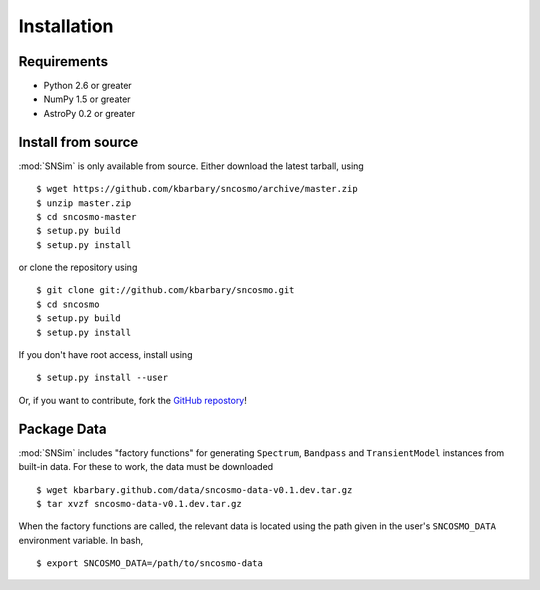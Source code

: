 Installation
============

Requirements
------------

* Python 2.6 or greater
* NumPy 1.5 or greater
* AstroPy 0.2 or greater

Install from source
-------------------

:mod:`SNSim` is only available from source. Either download the latest
tarball, using ::

  $ wget https://github.com/kbarbary/sncosmo/archive/master.zip
  $ unzip master.zip
  $ cd sncosmo-master
  $ setup.py build
  $ setup.py install

or clone the repository using ::

  $ git clone git://github.com/kbarbary/sncosmo.git
  $ cd sncosmo
  $ setup.py build
  $ setup.py install

If you don't have root access, install using ::

  $ setup.py install --user

Or, if you want to contribute, fork the `GitHub repostory <https://github.com/kbarbary/sncosmo>`_!

Package Data
------------

:mod:`SNSim` includes "factory functions" for generating ``Spectrum``, ``Bandpass`` and ``TransientModel`` instances from built-in data. For these to work, the data must be downloaded ::

  $ wget kbarbary.github.com/data/sncosmo-data-v0.1.dev.tar.gz
  $ tar xvzf sncosmo-data-v0.1.dev.tar.gz

When the factory functions are called, the relevant data is located using the path given in the user's ``SNCOSMO_DATA`` environment variable. In bash, ::

  $ export SNCOSMO_DATA=/path/to/sncosmo-data

